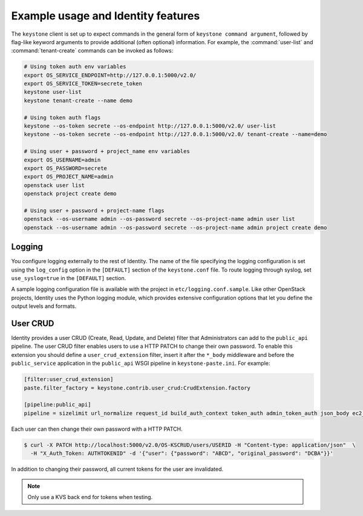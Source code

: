 
Example usage and Identity features
~~~~~~~~~~~~~~~~~~~~~~~~~~~~~~~~~~~

The ``keystone`` client is set up to expect commands in the general
form of ``keystone command argument``, followed by flag-like keyword
arguments to provide additional (often optional) information. For
example, the :command:`user-list` and :command:`tenant-create`
commands can be invoked as follows:

.. code-block:: bash

   # Using token auth env variables
   export OS_SERVICE_ENDPOINT=http://127.0.0.1:5000/v2.0/
   export OS_SERVICE_TOKEN=secrete_token
   keystone user-list
   keystone tenant-create --name demo

   # Using token auth flags
   keystone --os-token secrete --os-endpoint http://127.0.0.1:5000/v2.0/ user-list
   keystone --os-token secrete --os-endpoint http://127.0.0.1:5000/v2.0/ tenant-create --name=demo

   # Using user + password + project_name env variables
   export OS_USERNAME=admin
   export OS_PASSWORD=secrete
   export OS_PROJECT_NAME=admin
   openstack user list
   openstack project create demo

   # Using user + password + project-name flags
   openstack --os-username admin --os-password secrete --os-project-name admin user list
   openstack --os-username admin --os-password secrete --os-project-name admin project create demo


Logging
-------

You configure logging externally to the rest of Identity. The name of
the file specifying the logging configuration is set using the
``log_config`` option in the ``[DEFAULT]`` section of the
``keystone.conf`` file. To route logging through syslog, set
``use_syslog=true`` in the ``[DEFAULT]`` section.

A sample logging configuration file is available with the project in
``etc/logging.conf.sample``. Like other OpenStack projects, Identity
uses the Python logging module, which provides extensive configuration
options that let you define the output levels and formats.


User CRUD
---------

Identity provides a user CRUD (Create, Read, Update, and Delete) filter that
Administrators can add to the ``public_api`` pipeline. The user CRUD filter
enables users to use a HTTP PATCH to change their own password. To enable
this extension you should define a ``user_crud_extension`` filter, insert
it after the ``*_body`` middleware and before the ``public_service``
application in the ``public_api`` WSGI pipeline in
``keystone-paste.ini``. For example:

.. code-block:: ini

   [filter:user_crud_extension]
   paste.filter_factory = keystone.contrib.user_crud:CrudExtension.factory

   [pipeline:public_api]
   pipeline = sizelimit url_normalize request_id build_auth_context token_auth admin_token_auth json_body ec2_extension user_crud_extension public_service

Each user can then change their own password with a HTTP PATCH.

.. code-block:: console

   $ curl -X PATCH http://localhost:5000/v2.0/OS-KSCRUD/users/USERID -H "Content-type: application/json"  \
     -H "X_Auth_Token: AUTHTOKENID" -d '{"user": {"password": "ABCD", "original_password": "DCBA"}}'

In addition to changing their password, all current tokens for the user
are invalidated.

.. note::

    Only use a KVS back end for tokens when testing.

